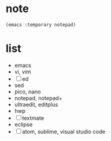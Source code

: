* note

#+BEGIN_SRC 
(emacs :temporary notepad)
#+END_SRC

* list

- emacs
- vi, vim
- [ ] ed
- sed
- pico, nano
- notepad, notepad+
- ultraedit, editplus
- hwp
- [ ] textmate
- eclipse
- [ ] atom, sublime, visual studio code

